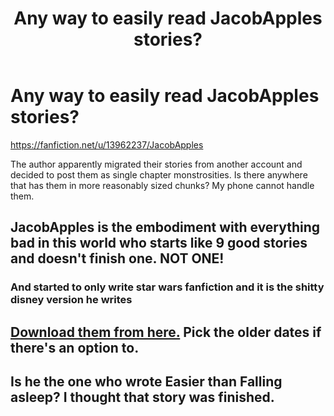 #+TITLE: Any way to easily read JacobApples stories?

* Any way to easily read JacobApples stories?
:PROPERTIES:
:Author: frogjg2003
:Score: 8
:DateUnix: 1599201956.0
:DateShort: 2020-Sep-04
:FlairText: Request
:END:
[[https://fanfiction.net/u/13962237/JacobApples]]

The author apparently migrated their stories from another account and decided to post them as single chapter monstrosities. Is there anywhere that has them in more reasonably sized chunks? My phone cannot handle them.


** JacobApples is the embodiment with everything bad in this world who starts like 9 good stories and doesn't finish one. NOT ONE!
:PROPERTIES:
:Author: Tacanboyzz
:Score: 13
:DateUnix: 1599211830.0
:DateShort: 2020-Sep-04
:END:

*** And started to only write star wars fanfiction and it is the shitty disney version he writes
:PROPERTIES:
:Author: hungrybluefish
:Score: 2
:DateUnix: 1599262274.0
:DateShort: 2020-Sep-05
:END:


** [[http://ff2ebook.com/archive.php?search=jacobapples&sort=title][Download them from here.]] Pick the older dates if there's an option to.
:PROPERTIES:
:Author: hrmdurr
:Score: 1
:DateUnix: 1599228485.0
:DateShort: 2020-Sep-04
:END:


** Is he the one who wrote Easier than Falling asleep? I thought that story was finished.
:PROPERTIES:
:Author: VeryAnonymousIndian
:Score: 1
:DateUnix: 1599228638.0
:DateShort: 2020-Sep-04
:END:
